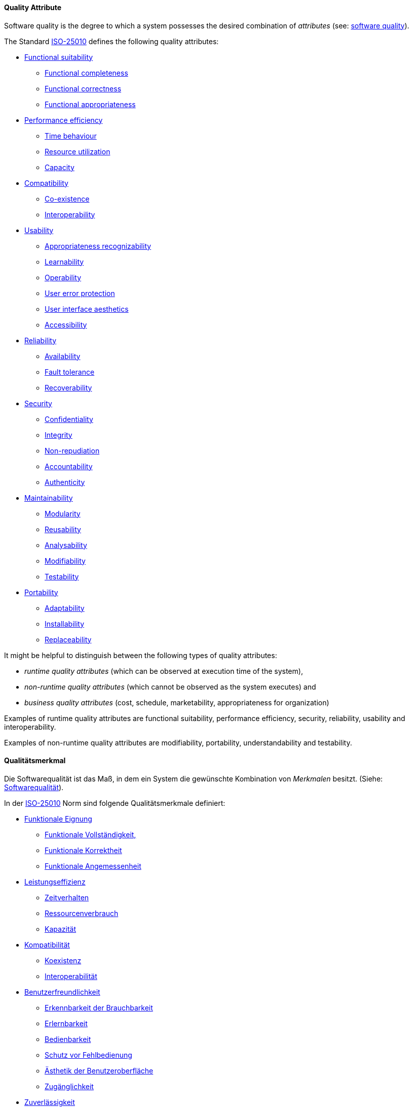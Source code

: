 [#term-quality-attribute]

// tag::EN[]

==== Quality Attribute

Software quality is the degree to which a system possesses the desired combination of _attributes_ (see: <<term-software-quality,software quality>>).

The Standard <<term-iso-25010,ISO-25010>> defines the following quality attributes:

* <<term-functional-suitability-quality-attribute,Functional suitability>>
** <<term-functional-completeness-quality-attribute,Functional completeness>>
** <<term-functional-correctness-quality-attribute,Functional correctness>>
** <<term-functional-appropriateness-quality-attribute,Functional appropriateness>>
* <<term-performance-efficiency-quality-attribute,Performance efficiency>>
** <<term-time-behaviour-quality-attribute,Time behaviour>>
** <<term-resource-utilization-quality-attribute,Resource utilization>>
** <<term-capacity-quality-attribute,Capacity>>
* <<term-compatibility-quality-attribute,Compatibility>>
** <<term-co-existence-quality-attribute,Co-existence>>
** <<term-interoperability-quality-attribute,Interoperability>>
* <<term-usability-quality-attribute,Usability>>
** <<term-appropriateness-recognizability-quality-attribute,Appropriateness recognizability>>
** <<term-learnability-quality-attribute,Learnability>>
** <<term-operability-quality-attribute,Operability>>
** <<term-user-error-protection-quality-attribute,User error protection>>
** <<term-user-interface-aesthetics-quality-attribute,User interface aesthetics>>
** <<term-accessibility-quality-attribute,Accessibility>>
* <<term-reliability-quality-attribute,Reliability>>
** <<term-availability-quality-attribute,Availability>>
** <<term-fault-tolerance-quality-attribute,Fault tolerance>>
** <<term-recoverability-quality-attribute,Recoverability>>
* <<term-security-quality-attribute,Security>>
** <<term-confidentiality-quality-attribute,Confidentiality>>
** <<term-integrity-quality-attribute,Integrity>>
** <<term-non-repudiation-quality-attribute,Non-repudiation>>
** <<term-accountability-quality-attribute,Accountability>>
** <<term-authenticity-quality-attribute,Authenticity>>
* <<term-maintainability-quality-attribute,Maintainability>>
** <<term-modularity-quality-attribute,Modularity>>
** <<term-reusability-quality-attribute,Reusability>>
** <<term-analysability-quality-attribute,Analysability>>
** <<term-modifiability-quality-attribute,Modifiability>>
** <<term-testability-quality-attribute,Testability>>
* <<term-portability-quality-attribute,Portability>>
** <<term-adaptability-quality-attribute,Adaptability>>
** <<term-installability-quality-attribute,Installability>>
** <<term-replaceability-quality-attribute,Replaceability>>

It might be helpful to distinguish between the following types of quality attributes:

* _runtime quality attributes_ (which can be observed at execution time of the system),
* _non-runtime quality attributes_ (which cannot be observed as the system executes) and
* _business quality attributes_ (cost, schedule, marketability, appropriateness for organization)

Examples of runtime quality attributes are functional suitability, performance efficiency, security, reliability, usability and interoperability.

Examples of non-runtime quality attributes are modifiability, portability, understandability and testability.

// end::EN[]

// tag::DE[]

==== Qualitätsmerkmal

Die Softwarequalität ist das Maß, in dem ein System die gewünschte
Kombination von _Merkmalen_ besitzt. (Siehe: <<term-software-quality,Softwarequalität>>).

In der <<term-iso-25010,ISO-25010>> Norm sind folgende Qualitätsmerkmale
definiert:

* <<term-functional-suitability-quality-attribute,Funktionale Eignung>>
** <<term-functional-completeness-quality-attribute,Funktionale Vollständigkeit,>>
** <<term-functional-correctness-quality-attribute,Funktionale Korrektheit>>
** <<term-functional-suitability-quality-attribute,Funktionale Angemessenheit>>
* <<term-performance-efficiency-quality-attribute,Leistungseffizienz>>
** <<term-time-behaviour-quality-attribute,Zeitverhalten>>
** <<term-resource-utilization-quality-attribute,Ressourcenverbrauch>>
** <<term-capacity-quality-attribute,Kapazität>>
* <<term-compatibility-quality-attribute,Kompatibilität>>
** <<term-co-existence-quality-attribute,Koexistenz>>
** <<term-interoperability-quality-attribute,Interoperabilität>>
* <<term-usability-quality-attribute,Benutzerfreundlichkeit>>
** <<term-appropriateness-recognizability-quality-attribute,Erkennbarkeit der Brauchbarkeit>>
** <<term-learnability-quality-attribute,Erlernbarkeit>>
** <<term-operability-quality-attribute,Bedienbarkeit>>
** <<term-user-error-protection-quality-attribute,Schutz vor Fehlbedienung>>
** <<term-user-interface-aesthetics-quality-attribute,Ästhetik der Benutzeroberfläche>>
** <<term-accessibility-quality-attribute,Zugänglichkeit>>
* <<term-reliability-quality-attribute,Zuverlässigkeit>>
** <<term-availability-quality-attribute,Verfügbarkeit>>
** <<term-fault-tolerance-quality-attribute,Fehlertoleranz>>
** <<term-recoverability-quality-attribute,Wiederherstellbarkeit>>
* <<term-security-quality-attribute,Sicherheit>>
** <<term-confidentiality-quality-attribute,Vertraulichkeit>>
** <<term-integrity-quality-attribute,Integrität>>
** <<term-non-repudiation-quality-attribute,Nichtabstreitbarkeit>>
** <<term-accountability-quality-attribute,Verantwortlichkeit>>
** <<term-authenticity-quality-attribute,Authentifizierbarkeit>>
* <<term-maintainability-quality-attribute,Wartbarkeit>>
** <<term-modularity-quality-attribute,Modularität>>
** <<term-reusability-quality-attribute,Wiederverwendbarkeit>>
** <<term-analysability-quality-attribute,Analysierbarkeit>>
** <<term-modifiability-quality-attribute,Modifizierbarkeit>>
** <<term-testability-quality-attribute,Testbarkeit>>
* <<term-portability-quality-attribute,Portierbarkeit>>
** <<term-adaptability-quality-attribute,Adaptierbarkeit>>
** <<term-installability-quality-attribute,Installierbarkeit>>
** <<term-replaceability-quality-attribute,Austauschbarkeit>>

Es kann hilfreich sein, zwischen folgenden Typen von Merkmalen zu unterscheiden:

* _Laufzeitqualitätsmerkmale_, die während der Ausführungszeit des Systems beobachtet werden können,
* _Nicht-Laufzeitqualitätsmerkmale_, die während der Ausführung des
    Systems nicht beobachtet werden können, und
* _Geschäftsqualitätsmerkmalen_, wie Kosten, Zeitplan, Marktfähigkeit,
    Eignung für Unternehmen.

Beispiele für Laufzeitqualitätsmerkmale sind Leistungseffizienz, Sicherheit, Zuverlässigkeit, Benutzungsfreundlichkeit und Robustheit.

Beispiele für Nicht-Laufzeitqualitätsmerkmale sind Modifizierbarkeit, Portierbarkeit, Wiederverwendbarkeit und Testbarkeit.

// end::DE[]

